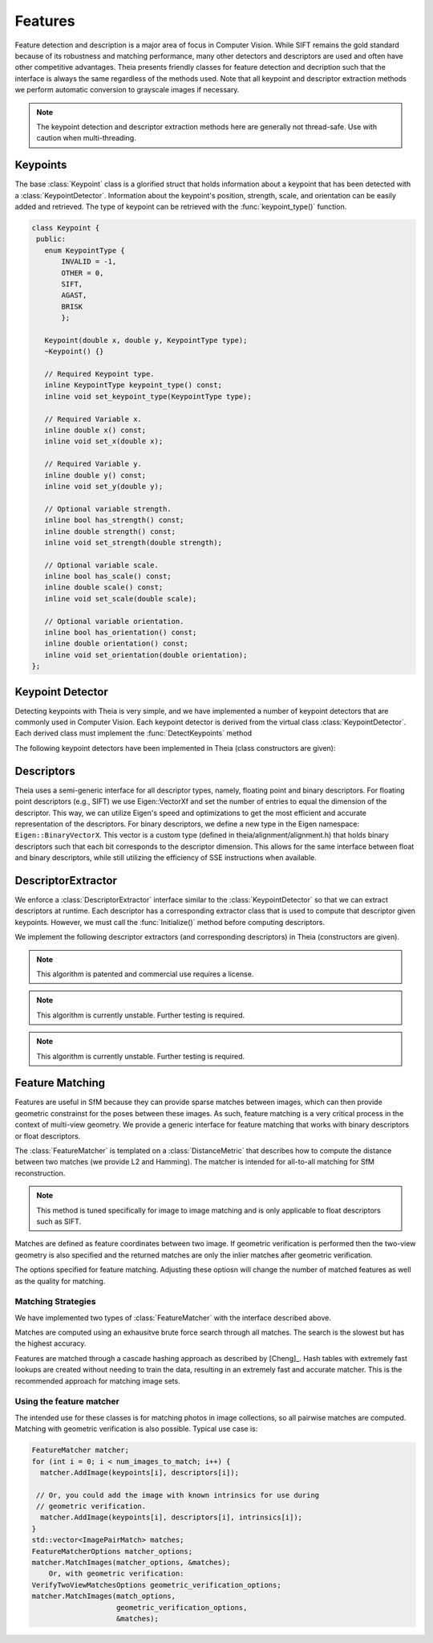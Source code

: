 .. highlight:: c++

.. default-domain:: cpp

.. _documentation-features:

========
Features
========

Feature detection and description is a major area of focus in Computer Vision. While SIFT remains the gold standard because of its robustness and matching performance, many other detectors and descriptors are used and often have other competitive advantages. Theia presents friendly classes for feature detection and decription such that the interface is always the same regardless of the methods used. Note that all keypoint and descriptor extraction methods we perform automatic conversion to grayscale images if necessary.

.. NOTE:: The keypoint detection and descriptor extraction methods here are generally not thread-safe. Use with caution when multi-threading.

Keypoints
=========

.. class:: Keypoint

The base :class:`Keypoint` class is a glorified struct that holds information about a keypoint that has been detected with a :class:`KeypointDetector`. Information about the keypoint's position, strength, scale, and orientation can be easily added and retrieved. The type of keypoint can be retrieved with the :func:`keypoint_type()` function.

.. class:: Keypoint

	.. code-block:: c++

           class Keypoint {
	    public:
	      enum KeypointType {
	          INVALID = -1,
		  OTHER = 0,
		  SIFT,
		  AGAST,
		  BRISK
		  };

	      Keypoint(double x, double y, KeypointType type);
	      ~Keypoint() {}

	      // Required Keypoint type.
	      inline KeypointType keypoint_type() const;
	      inline void set_keypoint_type(KeypointType type);

	      // Required Variable x.
	      inline double x() const;
	      inline void set_x(double x);

	      // Required Variable y.
	      inline double y() const;
	      inline void set_y(double y);

	      // Optional variable strength.
	      inline bool has_strength() const;
	      inline double strength() const;
	      inline void set_strength(double strength);

	      // Optional variable scale.
	      inline bool has_scale() const;
	      inline double scale() const;
	      inline void set_scale(double scale);

	      // Optional variable orientation.
	      inline bool has_orientation() const;
	      inline double orientation() const;
	      inline void set_orientation(double orientation);
	   };

Keypoint Detector
=================

.. class:: KeypointDetector

Detecting keypoints with Theia is very simple, and we have implemented a number of keypoint detectors that are commonly used in Computer Vision. Each keypoint detector is derived from the virtual class :class:`KeypointDetector`. Each derived class must implement the :func:`DetectKeypoints` method

.. class:: KeypointDetector

.. function:: bool KeypointDetector::Initialize()

    This method initializes any internal parameters that must be generated,
    precalculated, or otherwise are independent of the image. The
    :func:`Initialize()` function must be called before using the keypoint
    detector.

.. function:: bool KeypointDetector::DetectKeypoints(const FloatImage& input_image, std::vector<Keypoint>* output_keypoints)

  ``input_image``: The image that you want to detect keypoints on.

  ``ouput_keypoints``: A pointer to a vector that will hold the keypoints
    detected. Note that the vector should be empty when passed to this
    function. The caller is responsible for deleting the keypoints.

  .. code-block:: c++

    // Assume var keypoint_detector was created with one of the constructors below.

    FloatImage input_image(input_image_filename);
    const bool initialization_success = keypoint_detector.Initialize();

    // Container for the detected keypoints.
    std::vector<Keypoint> detected_keypoint;
    const bool detection_success =
        keypoint_detector.DetectKeypoints(input_image, &detected_keypoints);


The following keypoint detectors have been implemented in Theia (class constructors are given):

.. function:: SiftDetector::SiftDetector(int num_octaves, int num_scale_levels, int first_octave)

    The algorithm originally proposed by [Lowe]_ that uses the `VLFeat
    <http://www.vlfeat.org>`_ as the underlying engine.

    Specify the number of image octaves, number of scale levels per octave, and
    where the first octave should start. The default constructor sets these values
    to values -1 (i.e., as many octaves as can be generated), 3, and 0 (i.e., the
    source image)

.. function:: AgastDetector::AgastDetector(AstPattern pattern, int threshold, bool nonmax_suppression)

    The improved FAST detection scheme of [Mair]_ et al.

    ``enum AstPattern`` specifies one of 4 types of sampling patterns for the
    AGAST corner detect: ``AGAST5_8`` is the AGAST pattern with an 8 pixel mask,
    ``AGAST7_12D`` is the AGAST diamond pattern with a 12 pixel mask,
    ``AGAST7_12S`` is the square configuration, and ``OAST9_16`` is the 16 pixel
    mask. By default, we the detector uses ``AGAST5_8`` with a threshold of 30 and
    nonmaximum suppression turn on. More details on the configurations can be
    found at the `AGAST Project website
    <http://www6.in.tum.de/Main/ResearchAgast>`_

.. function:: BriskDetector::BriskDetector(int threshold, int num_octaves)

  The "Binary Robust Invariant Scalable Keypoints" algorithm of [Leutenegger]_
  et al.

  Specify the threshold for keypoint scores (default is 30) and the number of
  octaves to downsample the image (default is 3).

Descriptors
===========

Theia uses a semi-generic interface for all descriptor types, namely, floating point and binary descriptors. For floating point descriptors (e.g., SIFT) we use Eigen::VectorXf and set the number of entries to equal the dimension of the descriptor. This way, we can utilize Eigen's speed and optimizations to get the most efficient and accurate representation of the descriptors. For binary descriptors, we define a new type in the Eigen namespace: ``Eigen::BinaryVectorX``. This vector is a custom type (defined in theia/alignment/alignment.h) that holds binary descriptors such that each bit corresponds to the descriptor dimension. This allows for the same interface between float and binary descriptors, while still utilizing the efficiency of SSE instructions when available.

DescriptorExtractor
===================

.. class:: DescriptorExtractor

  We enforce a :class:`DescriptorExtractor` interface similar to the
  :class:`KeypointDetector` so that we can extract descriptors at runtime. Each
  descriptor has a corresponding extractor class that is used to compute that
  descriptor given keypoints. However, we must call the :func:`Initialize()`
  method before computing descriptors.

.. function:: bool DescriptorExtractor::Initialize()

  This method initializes any internal parameters that must be generated,
  precalculated, or otherwise are independent of the image. The
  :func:`Initialize()` function must be called before using the descriptor
  extractor.

.. function:: bool DescriptorExtractor::ComputeDescriptor(const FloatImage& input_image, const Keypoint& keypoint, Eigen::VectorXf* float_descriptor)
.. function:: bool DescriptorExtractor::ComputeDescriptor(const FloatImage& input_image, const Keypoint& keypoint, Eigen::BinaryVectorXf* binary_descriptor)

  This method computes the descriptor of a single keypoint.

  ``input_image``: The image that you want to detect keypoints on.

  ``keypoint``: The keypoint that the descriptor will be computed from.

  ``float_descriptor or binary_descriptor``: The descriptor computed for the
  given keypoint.

  ``returns``: True on if the descriptor was extracted, false otherwise.

.. function:: bool DescriptorExtractor::ComputeDescriptors(const FloatImage& input_image, std::vector<Keypoint>* keypoints, std::vector<Eigen::VectorXf>* float_descriptors)
.. function:: bool DescriptorExtractor::ComputeDescriptors(const FloatImage& input_image, std::vector<Keypoint>* keypoints, std::vector<Eigen::BinaryVectorXf>* binary_descriptors)

    Compute many descriptors from the input keypoints. Note that not all
    keypoints are guaranteed to result in a descriptor. Only valid descriptors
    (and feature positions) are returned in the output parameters.

    ``input_image``: The image that you want to detect keypoints on.

    ``keypoints``: An input vector of the keypoint pointers that will have
    descriptors extracted. Keypoints that were not able to have a descriptor
    extracted are removed.

    ``float_descriptors or binary_descriptors``: A container for the descriptors
    that have been created based on the type of descriptor that is being
    extracted. Eigen::VectorXf is used for extracting float descriptors (e.g.,
    SIFT) while Eigen::BinaryVectorX is used for float descriptors.

.. function:: bool DescriptorExtractor::DetectAndExtractDescriptors(const FloatImage& input_image, std::vector<Keypoint>* keypoints, std::vector<Eigen::VectorXf>* float_descriptors)
.. function:: bool DescriptorExtractor::DetectAndExtractDescriptors(const FloatImage& input_image, std::vector<Keypoint>* keypoints, std::vector<Eigen::BinaryVectorXf>* binary_descriptors)

    Detects keypoints and extracts descriptors using the default keypoint
    detector for the corresponding descriptor. For SIFT, this is the SIFT
    keypoint detector, and for BRIEF, BRISK, and FREAK this is the BRISK
    keypoint detector. This has the potential to be faster because it may avoid
    recomputing certain member variables.

    ``input_image``: The image that you want to detect keypoints on.

    ``keypoints``: An output vector of the keypoint points that have been
    detected and successfully had descriptors extracted.

    ``float_descriptors or binary_descriptors``: A container for the descriptors
    that have been created based on the type of descriptor that is being
    extracted. Eigen::VectorXf is used for extracting float descriptors (e.g.,
    SIFT) while Eigen::BinaryVectorX is used for float descriptors.

  .. code-block:: c++

    // Open image we want to extract features from.
    FloatImage input_image(input_image_filename);

    // Detect keypoints.
    SiftDetector sift_keypoint_detector;
    bool keypoint_detector_init = sift_keypoint_detector.Initialize();
    const bool keypoint_init_success = sift_keypoint_detector.Initialize();
    std::vector<Keypoint> sift_keypoints;
    const bool detection_success =
        sift_keypoint_detector.DetectKeypoints(input_image, &sift_keypoints);

    // Initialize descriptor extractor.
    SiftDescriptorExtractor sift_extractor;
    const bool descriptor_init_succes = sift_extractor.Initialize();

    // E.g., compute a single descriptor
    Eigen::VectorXf sift_descriptor;
    bool sift_success =
      sift_extractor.ComputeDescriptor(input_image, keypoint[0], &sift_descriptor);

    // E.g., compute many descriptors.
    std::vector<Eigen::VectorXf> sift_descriptors;
    const bool extraction_success =
      sift_extractor.ComputeDescriptors(image, &sift_keypoints, &sift_descriptors)

We implement the following descriptor extractors (and corresponding descriptors)
in Theia (constructors are given).

.. class:: SiftDescriptorExtractor

.. function:: SiftDescriptorExtractor::SiftDescriptorExtractor(int num_octaves, int num_scale_levels, int first_octave)

  The algorithm originally proposed by [Lowe]_ that uses the `VLFeat
  <http://www.vlfeat.org>`_ as the underlying engine.

  We only implement the standard 128-dimension descriptor. Specify the number
  of image octaves, number of scale levels per octave, and where the first
  octave should start. The default constructor sets these values to values -1
  (i.e., as many octaves as can be generated), 3, and 0 (i.e., the source
  image). Typically these parameters are set to match the :class:`SiftDetector`
  parameters.

.. NOTE:: This algorithm is patented and commercial use requires a license.

.. class:: BriefDescriptorExtractor

.. function:: BriefDescriptorExtractor::BriefDescriptorExtractor(int patch_sample_size, const int num_bytes)

   The [BRIEF]_ algorithm is a binary algorithm that operates on local image
   patches around a keypoint or a point of interest. The binary values are set
   by randomly choosing two pixels to compare within the patch. The same random
   pattern must be used in order to compare BRIEF descriptors (each
   :class:`BriefDescriptorExtractor` object creates exactly one pattern that
   may be used repeatedly).


.. class:: FreakDescriptorExtractor

.. NOTE:: This algorithm is currently unstable. Further testing is required.

.. function:: FreakDescriptorExtractor::FreakDescriptorExtractor(bool rotation_invariant, bool scale_invariant, int num_octaves)

  The "Fast Retina Keypoint" algorithm for binary descriptors proposed by [Alahi]_ et al.

  ``rotation_invariant``: Set to true if you want to normalize the orientation of the keypoints before computing the descriptor.

  ``scale_invariant``: Set to true if you want to normalize the scale of keypoints before computing the descriptor.

  ``num_octaves``: The number of octaves that the keypoints span.

  The :class:`FreakDescriptorExtractor` is typically used with the
  :class:`BriskDetector` to detect keypoints.

.. class:: BriskDescriptorExtractor

.. NOTE:: This algorithm is currently unstable. Further testing is required.

.. function:: BriskDescriptorExtractor::BriskDescriptorExtractor(bool rotation_invariant, bool scale_invariant, float pattern_scale)

  The "Binary Robust Invariant Scalable Keypoints" algorithm for binary descriptors of [Leutenegger]_
  et al.

  ``rotation_invariant``: Set to true if you want to normalize the orientation of the keypoints before computing the descriptor.

  ``scale_invariant``: Set to true if you want to normalize the scale of keypoints before computing the descriptor.

  ``pattern_scale``: Scale of the BRISK pattern to use.


Feature Matching
================

Features are useful in SfM because they can provide sparse matches between
images, which can then provide geometric constrainst for the poses between these
images. As such, feature matching is a very critical process in the context of
multi-view geometry. We provide a generic interface for feature matching that
works with binary descriptors or float descriptors.

.. class:: FeatureMatcher

The :class:`FeatureMatcher` is templated on a :class:`DistanceMetric` that
describes how to compute the distance between two matches (we provide L2 and
Hamming). The matcher is intended for all-to-all matching for SfM reconstruction.

.. function:: void FeatureMatcher::AddImage(const std::vector<Keypoint>* keypoints, const std::vector<DescriptorType>* descriptors)

  Adds an image to the matcher with no known intrinsics for this image. The
  caller still owns the keypoints and descriptors so they must remain valid
  objects throughout the matching.

.. function:: void FeatureMatcherAddImage(const std::vector<Keypoint>* keypoints, const std::vector<DescriptorType>* descriptors, const CameraIntrinsics& intrinsics)

  Adds an image to the matcher with the known camera intrinsics. The
  intrinsics (if known) are useful for geometric verification. The caller
  still owns the keypoints and descriptors so they must remain valid objects
  throughout the matching.

.. function:: void FeatureMatcher::MatchImages(const FeatureMatcherOptions& matcher_options, std::vector<ImagePairMatch>* matches)

  Matches features between all images. No geometric verification is
  performed. Only the matches which pass the have greater than
  min_num_feature_matches are returned.

.. function:: void FeatureMatcher::MatchImagesWithGeometricVerification(const FeatureMatcherOptions& matcher_options, const VerifyTwoViewMatchesOptions& verification_options, std::vector<ImagePairMatch>* matches)

  Matches features between all images. Only the matches that pass the
  geometric verification are returned. Camera intrinsics are used for
  geometric verification if the image was added with known intrinsics.

.. NOTE:: This method is tuned specifically for image to image matching and is only
   applicable to float descriptors such as SIFT.

.. class:: ImagePairMatch

Matches are defined as feature coordinates between two image. If geometric
verification is performed then the two-view geometry is also specified and the
returned matches are only the inlier matches after geometric verification.

.. member:: int ImagePairMatch::image1_index
.. member:: int ImagePairMatch::image2_index

  The index of the current image pair that has been matched. This index is
  relative to the order that images were input with the
  :func:`FeatureMatcher::AddImage` method.

.. member:: TwoViewInfo FeatureMatcher::twoview_info

  If geometric verification is performed, then the ``twoview_info`` describes
  the two-view geometry (i.e., relative pose) between the two images.

.. member:: std::vector<:class:`FeatureCorrespondence`> FeatureMatcher::correspondences

  A :class:`FeatureCorrespondence` contains two Eigen::Vector2d's named
  feature1, and feature2. These represent the image coordinates of the matched
  features. If geometric verification is performed then these features are the
  inlier features.

.. class:: FeatureMatcherOptions

  The options specified for feature matching. Adjusting these optiosn will
  change the number of matched features as well as the quality for matching.

.. member:: int FeatureMatcherOptions::num_threads

  DEFAULT: ``1``

  The number of threads to use for image-to-image matching. The more threads
  used, the faster the matching will be.

.. member:: bool FeatureMatcherOptions::keep_only_symmetric_matches

  DEFAULT: ``true``

  The quality of feature matching can be greatly improved by only keeping
  matches that are mutual. That is, for feature ``x`` in image 1 and feature
  ``y`` in image 2, a high quality match is formed when ``y`` is the best match
  for ``x`` and ``x`` is also the best match for ``y``. When
  ``keep_only_symmetric_matches`` is enabled, only mutual matches are considered
  valid.

.. member:: bool FeatureMatcherOptions::use_lowes_ratio

  DEFAULT: ``true``

.. member:: float FeatureMatcherOptions::lowes_ratio

  DEFAULT: ``0.8``

  Good feature matches should be very apparent. That is, the best match for a
  given feature should be much better than all other candidate matches for a
  given feature. Lowes ratio is defined as the ratio between the top match
  distance and the second best match distance. If this ratio is higher than
  ``lowes_ratio`` then that means that the top match is not much better than the
  second best match. If ``use_lowes_ratio`` is set to ``true`` then only the
  feature matches which pass the Lowes ratio test are kept.

.. member:: int FeatureMatcherOptions::min_num_feature_matches

  DEFAULT: ``30``

  Images are only considered to be successfully matched if they contain a
  sufficient number of feature matches between them. ``min_num_feature_matches``
  is the minimum number of valid feature matches (or verified matches) that must
  exist between two images in order to consider the matches as valid. All other
  matches are considered failed matches and are not added to the output.

Matching Strategies
-------------------

We have implemented two types of :class:`FeatureMatcher` with the interface described above.

.. class:: BruteForceFeatureMatcher

Matches are computed using an exhausitve brute force search through all
matches. The search is the slowest but has the highest accuracy.

.. class:: CascadeHashingFeatureMatcher

Features are matched through a cascade hashing approach as described by
[Cheng]_. Hash tables with extremely fast lookups are created without needing to
train the data, resulting in an extremely fast and accurate matcher. This is the
recommended approach for matching image sets.


Using the feature matcher
-------------------------

The intended use for these classes is for matching photos in image collections,
so all pairwise matches are computed. Matching with geometric verification is
also possible. Typical use case is:

.. code-block:: c++

      FeatureMatcher matcher;
      for (int i = 0; i < num_images_to_match; i++) {
        matcher.AddImage(keypoints[i], descriptors[i]);

       // Or, you could add the image with known intrinsics for use during
       // geometric verification.
        matcher.AddImage(keypoints[i], descriptors[i], intrinsics[i]);
      }
      std::vector<ImagePairMatch> matches;
      FeatureMatcherOptions matcher_options;
      matcher.MatchImages(matcher_options, &matches);
          Or, with geometric verification:
      VerifyTwoViewMatchesOptions geometric_verification_options;
      matcher.MatchImages(match_options,
                          geometric_verification_options,
                          &matches);

